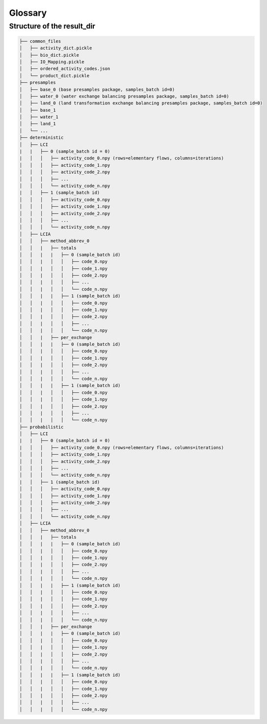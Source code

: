 .. _glossary:

Glossary
====================

.. glossary::

    ``campaign``
        Collection of presample resources (ordered).

    ``campaigns.db``
        Database in Brightway2 project used to manage presample ressources. Used by ``bw2preagg`` to store paths to
        base and balancing presample resources associated with a given :term:`samples_batch`.

    ``parallel_jobs``
        Argument used in LCI generation function to determine how many parallel jobs to run on different CPUs of one
        computer.

    ``presamples package``
        Core data type of the presamples package. Folder containing data to inject in LCA matrices as well as matrix
        indices to identify where these data should be injected.

    ``presamples resource``
        Data on a presamples package, savec in ``campaigns.db``.

    ``project``
        `Brightway2 project <https://2.docs.brightway.dev/intro.html#projects>`_, which is a self-contained, top-level
        container for LCI data, LCIA methods, etc. used in Brightway2.

        Note: The argument :term:`project_name` refers to the Brightway2 project used by ``bw2preagg``.

    ``project_name``
        Name of the Brightway2 project where the LCI database and LCIA methods were imported and that contains the
        :term:`campaigns.db`.

    ``ref_bio_dict``
        Dictionary containing biosphere matrix row indices for elementary flows.

    ``samples_batch``
        A set of presamples, LCI arrays and LCIA arrays that are all generated from the same base data.
        Used to split out the work iteration-wise (e.g. calculate 5 batches of 1000 iterations rather than one
        batch of 5000 iterations). The total calculation time is not decreased, but it allows one to generate batches
        on different computers and makes results available, albeit perhaps with less iterations than required,
        more quickly.

    ``slices``
        Subset of activity codes to treat as a set. Used when using computer clusters to generate LCI arrays.

.. _file_structure:

Structure of the result_dir
------------------------------

.. code-block:: text

    ├── common_files
    │   ├── activity_dict.pickle
    │   ├── bio_dict.pickle
    │   ├── IO_Mapping.pickle
    │   ├── ordered_activity_codes.json
    │   └── product_dict.pickle
    ├── presamples
    │   ├── base_0 (base presamples package, samples_batch id=0)
    │   ├── water_0 (water exchange balancing presamples package, samples_batch id=0)
    │   ├── land_0 (land transformation exchange balancing presamples package, samples_batch id=0)
    │   ├── base_1
    │   ├── water_1
    │   ├── land_1
    │   └── ...
    ├── deterministic
    │   ├── LCI
    |   |   ├── 0 (sample_batch id = 0)
    |   │   │   ├── activity_code_0.npy (rows=elementary flows, columns=iterations)
    │   │   │   ├── activity_code_1.npy
    │   │   │   ├── activity_code_2.npy
    │   │   │   ├── ...
    │   │   │   └── activity_code_n.npy
    |   │   ├── 1 (sample_batch id)
    │   │   │   ├── activity_code_0.npy
    │   │   │   ├── activity_code_1.npy
    │   │   │   ├── activity_code_2.npy
    │   │   │   ├── ...
    │   │   │   └── activity_code_n.npy
    │   ├── LCIA
    │   │   ├── method_abbrev_0
    │   │   |   ├── totals
    │   │   |   |   ├── 0 (sample_batch id)
    │   │   |   │   │   ├── code_0.npy
    │   │   |   │   │   ├── code_1.npy
    │   │   |   │   │   ├── code_2.npy
    │   │   |   │   │   ├── ...
    │   │   |   │   │   └── code_n.npy
    │   │   |   |   ├── 1 (sample_batch id)
    │   │   |   │   │   ├── code_0.npy
    │   │   |   │   │   ├── code_1.npy
    │   │   |   │   │   ├── code_2.npy
    │   │   |   │   │   ├── ...
    │   │   |   │   │   └── code_n.npy
    │   │   |   ├── per_exchange
    │   │   |   |   ├── 0 (sample_batch id)
    │   │   |   │   │   ├── code_0.npy
    │   │   |   │   │   ├── code_1.npy
    │   │   |   │   │   ├── code_2.npy
    │   │   |   │   │   ├── ...
    │   │   |   │   │   └── code_n.npy
    │   │   |   |   ├── 1 (sample_batch id)
    │   │   |   │   │   ├── code_0.npy
    │   │   |   │   │   ├── code_1.npy
    │   │   |   │   │   ├── code_2.npy
    │   │   |   │   │   ├── ...
    │   │   |   │   │   └── code_n.npy
    ├── probabilistic
    │   ├── LCI
    |   |   ├── 0 (sample_batch id = 0)
    |   │   │   ├── activity_code_0.npy (rows=elementary flows, columns=iterations)
    │   │   │   ├── activity_code_1.npy
    │   │   │   ├── activity_code_2.npy
    │   │   │   ├── ...
    │   │   │   └── activity_code_n.npy
    |   │   ├── 1 (sample_batch id)
    │   │   │   ├── activity_code_0.npy
    │   │   │   ├── activity_code_1.npy
    │   │   │   ├── activity_code_2.npy
    │   │   │   ├── ...
    │   │   │   └── activity_code_n.npy
    │   ├── LCIA
    │   │   ├── method_abbrev_0
    │   │   |   ├── totals
    │   │   |   |   ├── 0 (sample_batch id)
    │   │   |   │   │   ├── code_0.npy
    │   │   |   │   │   ├── code_1.npy
    │   │   |   │   │   ├── code_2.npy
    │   │   |   │   │   ├── ...
    │   │   |   │   │   └── code_n.npy
    │   │   |   |   ├── 1 (sample_batch id)
    │   │   |   │   │   ├── code_0.npy
    │   │   |   │   │   ├── code_1.npy
    │   │   |   │   │   ├── code_2.npy
    │   │   |   │   │   ├── ...
    │   │   |   │   │   └── code_n.npy
    │   │   |   ├── per_exchange
    │   │   |   |   ├── 0 (sample_batch id)
    │   │   |   │   │   ├── code_0.npy
    │   │   |   │   │   ├── code_1.npy
    │   │   |   │   │   ├── code_2.npy
    │   │   |   │   │   ├── ...
    │   │   |   │   │   └── code_n.npy
    │   │   |   |   ├── 1 (sample_batch id)
    │   │   |   │   │   ├── code_0.npy
    │   │   |   │   │   ├── code_1.npy
    │   │   |   │   │   ├── code_2.npy
    │   │   |   │   │   ├── ...
    │   │   |   │   │   └── code_n.npy
